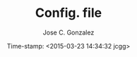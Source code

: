 #+TITLE:	Config. file
#+AUTHOR:	Jose C. Gonzalez
#+DATE:	Time-stamp: <2015-03-23 14:34:32 jcgg>
#+EMAIL:	josec.glez@gmail.com

#+STARTUP: content 
#+STARTUP: hidestars
#+STARTUP: logdone
#+STARTUP: indent
#+TAGS: URGENT(u) IMPORTANT(i) ON-GOING(o) PREPARING(g) EXTRA(e) READING(r) PROJECT(p)
#+SEQ_TODO: TODO(t) STARTED(s) WAITING(w) FEEDBACK(f) VERIFY(v) | DONE(d) CANCELLED(c) DEFERRED(r) 
#+LANGUAGE:     en
#+KEYWORDS:     
#+TEXT:         
#+OPTION_S: H:2 num:t toc:t \n:nil @:t ::t |:t ^:t f:t TeX:t ...

